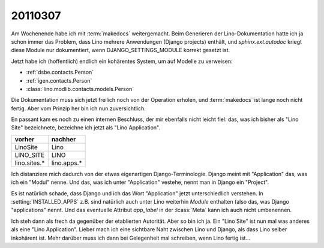 20110307
========

Am Wochenende habe ich mit :term:`makedocs` weitergemacht.
Beim Generieren der Lino-Dokumentation hatte ich ja 
schon immer das Problem, dass Lino mehrere Anwendungen 
(Django projects) enthält, und `sphinx.ext.autodoc` 
kriegt diese Module nur dokumentiert, wenn 
DJANGO_SETTINGS_MODULE korrekt gesetzt ist.

Jetzt habe ich (hoffentlich) endlich ein kohärentes System, 
um auf Modelle zu verweisen:

- :ref:`dsbe.contacts.Person`
- :ref:`igen.contacts.Person`
- :class:`lino.modlib.contacts.models.Person`

Die Dokumentation muss sich jetzt freilich noch von der 
Operation erholen, und :term:`makedocs` ist lange noch 
nicht fertig. 
Aber vom Prinzip her bin ich nun zuversichtlich.

En passant kam es noch zu einen internen Beschluss, 
der mir ebenfalls nicht leicht fiel: das, 
was ich bisher als "Lino Site" bezeichnete, bezeichne ich
jetzt als "Lino Application". 

============= ===========
vorher        nachher
============= ===========
LinoSite      Lino        
LINO_SITE     LINO        
lino.sites.*  lino.apps.*
============= ===========

Ich distanziere mich dadurch von der etwas eigenartigen 
Django-Terminologie. 
Django meint mit "Application" das, was ich ein "Modul" nenne.
Und das, was ich unter "Application" vestehe, 
nennt man in Django ein "Project".

Es ist natürlich schade, dass Django und ich das 
Wort "Application" jetzt unterschiedlich verstehen. 
In :setting:`INSTALLED_APPS` z.B. sind natürlich auch 
unter Lino weiterhin *Module* enthalten (also das, 
was Django "applications" nennt. 
Und das eventuelle Attribut `app_label` 
in der :lcass:`Meta` kann ich auch nicht umbenennen.

Ich steh dann als frech da gegenüber der etablierten Autorität.
Aber so bin ich ja. 
Ein "Lino Site" ist nun mal was anderes als eine "Lino Application".
Lieber mach ich eine sichtbare Naht zwischen Lino und Django, 
als dass Lino selber inkohärent ist.
Mehr darüber muss ich dann bei Gelegenheit mal schreiben, 
wenn Lino fertig ist...
